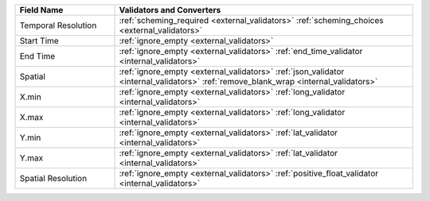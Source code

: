 .. list-table::
   :widths: 25 75
   :header-rows: 1

   * - Field Name
     - Validators and Converters

   * - Temporal Resolution
     - :ref:`scheming_required <external_validators>` :ref:`scheming_choices <external_validators>`

   * - Start Time
     - :ref:`ignore_empty <external_validators>`

   * - End Time
     - :ref:`ignore_empty <external_validators>` :ref:`end_time_validator <internal_validators>`

   * - Spatial
     - :ref:`ignore_empty <external_validators>` :ref:`json_validator <internal_validators>` :ref:`remove_blank_wrap <internal_validators>`

   * - X.min
     - :ref:`ignore_empty <external_validators>` :ref:`long_validator <internal_validators>`

   * - X.max
     - :ref:`ignore_empty <external_validators>` :ref:`long_validator <internal_validators>`

   * - Y.min
     - :ref:`ignore_empty <external_validators>` :ref:`lat_validator <internal_validators>`

   * - Y.max
     - :ref:`ignore_empty <external_validators>` :ref:`lat_validator <internal_validators>`

   * - Spatial Resolution
     - :ref:`ignore_empty <external_validators>` :ref:`positive_float_validator <internal_validators>`
